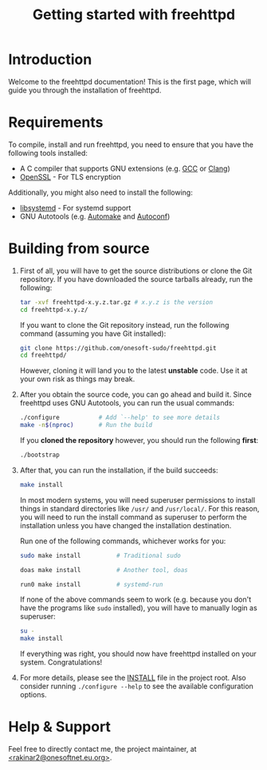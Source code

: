 #                   -*- Org -*-

#+TITLE: Getting started with freehttpd

# Local Variables:
# org-use-sub-superscripts: nil
# org-export-with-sub-superscripts: nil
# End:

#+options: html-link-use-abs-url:nil html-postamble:auto html-preamble:t
#+options: html-scripts:nil html-style:t html5-fancy:nil tex:t
#+html_doctype: xhtml-strict
#+html_container: div
#+html_content_class: content
#+description:
#+keywords:
#+html_link_home:
#+html_link_up:
#+html_mathjax:
#+html_equation_reference_format: \eqref{%s}
#+html_head:
#+html_head_extra:
#+subtitle:
#+infojs_opt:
#+creator: <a href="https://www.gnu.org/software/emacs/">Emacs</a> 30.1 (<a href="https://orgmode.org">Org</a> mode 9.7.11)
#+latex_header:

* Introduction

Welcome to the freehttpd documentation!  This is the first page, which will guide
you through the installation of freehttpd.

* Requirements

To compile, install and run freehttpd, you need to ensure that you have the
following tools installed:

- A C compiler that supports GNU extensions (e.g. [[https://gcc.gnu.org][GCC]] or [[https://clang.llvm.org][Clang]])
- [[https://openssl.org][OpenSSL]] - For TLS encryption

Additionally, you might also need to install the following:

- [[https://www.freedesktop.org/software/systemd/man/latest/libsystemd.html][libsystemd]] - For systemd support
- GNU Autotools (e.g. [[https://gnu.org/software/automake][Automake]] and [[https://gnu.org/software/autoconf][Autoconf]])

* Building from source

1. First of all, you will have to get the source distributions or clone the
   Git repository.  If you have downloaded the source tarballs already, run the
   following:

   #+BEGIN_SRC bash
     tar -xvf freehttpd-x.y.z.tar.gz # x.y.z is the version
     cd freehttpd-x.y.z/
   #+END_SRC

   If you want to clone the Git repository instead, run the following command
   (assuming you have Git installed):

   #+BEGIN_SRC bash
     git clone https://github.com/onesoft-sudo/freehttpd.git
     cd freehttpd/
   #+END_SRC

   However, cloning it will land you to the latest *unstable* code.  Use it at
   your own risk as things may break.

2. After you obtain the source code, you can go ahead and build it.  Since
   freehttpd uses GNU Autotools, you can run the usual commands:

   #+BEGIN_SRC bash
     ./configure           # Add `--help' to see more details
     make -n$(nproc)       # Run the build
   #+END_SRC

   If you *cloned the repository* however, you should run the following *first*:

   #+BEGIN_SRC bash
     ./bootstrap
   #+END_SRC

3. After that, you can run the installation, if the build succeeds:

   #+BEGIN_SRC bash
     make install
   #+END_SRC

   In most modern systems, you will need superuser permissions to install things
   in standard directories like ~/usr/~ and ~/usr/local/~.  For this reason, you
   will need to run the install command as superuser to perform the installation
   unless you have changed the installation destination.

   Run one of the following commands, whichever works for you:

   #+BEGIN_SRC bash
     sudo make install          # Traditional sudo
   #+END_SRC

   #+BEGIN_SRC bash
     doas make install          # Another tool, doas
   #+END_SRC

   #+BEGIN_SRC bash
     run0 make install          # systemd-run
   #+END_SRC

   If none of the above commands seem to work (e.g. because you don't have the
   programs like ~sudo~ installed), you will have to manually login as superuser:

   #+BEGIN_SRC bash
     su -
     make install
   #+END_SRC

   If everything was right, you should now have freehttpd installed on your
   system.  Congratulations!

4. For more details, please see the [[../INSTALL][INSTALL]] file in the project root.  Also
   consider running =./configure --help= to see the available configuration
   options.


* Help & Support

Feel free to directly contact me, the project maintainer,
at [[mailto:rakinar2@onesoftnet.eu.org][<rakinar2@onesoftnet.eu.org>]].

